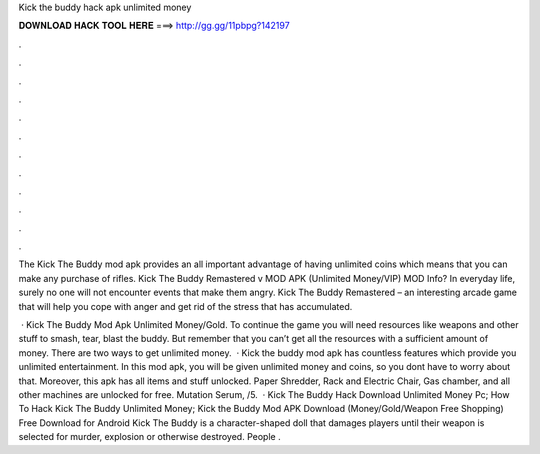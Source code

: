 Kick the buddy hack apk unlimited money



𝐃𝐎𝐖𝐍𝐋𝐎𝐀𝐃 𝐇𝐀𝐂𝐊 𝐓𝐎𝐎𝐋 𝐇𝐄𝐑𝐄 ===> http://gg.gg/11pbpg?142197



.



.



.



.



.



.



.



.



.



.



.



.

The Kick The Buddy mod apk provides an all important advantage of having unlimited coins which means that you can make any purchase of rifles. Kick The Buddy Remastered v MOD APK (Unlimited Money/VIP) MOD Info? In everyday life, surely no one will not encounter events that make them angry. Kick The Buddy Remastered – an interesting arcade game that will help you cope with anger and get rid of the stress that has accumulated.

 · Kick The Buddy Mod Apk Unlimited Money/Gold. To continue the game you will need resources like weapons and other stuff to smash, tear, blast the buddy. But remember that you can’t get all the resources with a sufficient amount of money. There are two ways to get unlimited money.  · Kick the buddy mod apk has countless features which provide you unlimited entertainment. In this mod apk, you will be given unlimited money and coins, so you dont have to worry about that. Moreover, this apk has all items and stuff unlocked. Paper Shredder, Rack and Electric Chair, Gas chamber, and all other machines are unlocked for free. Mutation Serum, /5.  · Kick The Buddy Hack Download Unlimited Money Pc; How To Hack Kick The Buddy Unlimited Money; Kick the Buddy Mod APK Download (Money/Gold/Weapon Free Shopping) Free Download for Android Kick The Buddy is a character-shaped doll that damages players until their weapon is selected for murder, explosion or otherwise destroyed. People .
